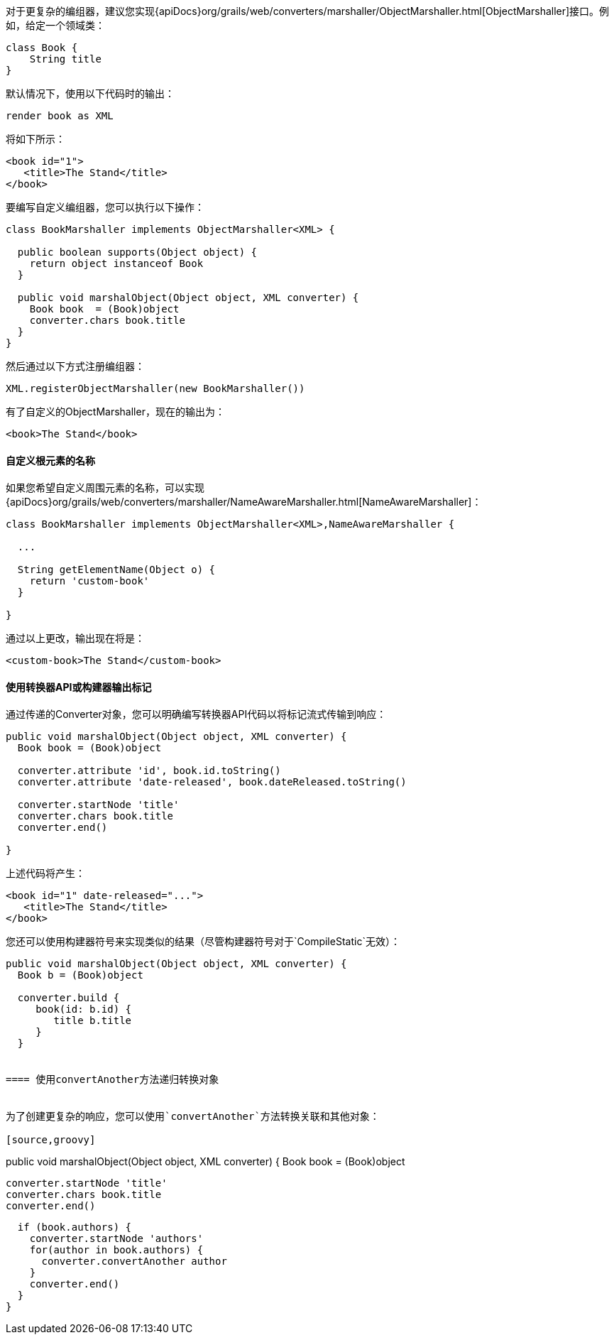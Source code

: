 对于更复杂的编组器，建议您实现{apiDocs}org/grails/web/converters/marshaller/ObjectMarshaller.html[ObjectMarshaller]接口。例如，给定一个领域类：

[source,groovy]
----
class Book {
    String title
}
----

默认情况下，使用以下代码时的输出：

[source,groovy]
----
render book as XML
----

将如下所示：

[source,xml]
----
<book id="1">
   <title>The Stand</title>
</book>
----

要编写自定义编组器，您可以执行以下操作：

[source,groovy]
----
class BookMarshaller implements ObjectMarshaller<XML> {

  public boolean supports(Object object) {
    return object instanceof Book
  }

  public void marshalObject(Object object, XML converter) {
    Book book  = (Book)object
    converter.chars book.title
  }
}
----

然后通过以下方式注册编组器：

[source,groovy]
----
XML.registerObjectMarshaller(new BookMarshaller())
----

有了自定义的ObjectMarshaller，现在的输出为：

[source,xml]
----
<book>The Stand</book>
----


==== 自定义根元素的名称


如果您希望自定义周围元素的名称，可以实现{apiDocs}org/grails/web/converters/marshaller/NameAwareMarshaller.html[NameAwareMarshaller]：

[source,groovy]
----
class BookMarshaller implements ObjectMarshaller<XML>,NameAwareMarshaller {

  ...

  String getElementName(Object o) {
    return 'custom-book'
  }

}
----

通过以上更改，输出现在将是：

[source,xml]
----
<custom-book>The Stand</custom-book>
----


==== 使用转换器API或构建器输出标记


通过传递的Converter对象，您可以明确编写转换器API代码以将标记流式传输到响应：

[source,groovy]
----
public void marshalObject(Object object, XML converter) {
  Book book = (Book)object

  converter.attribute 'id', book.id.toString()
  converter.attribute 'date-released', book.dateReleased.toString()

  converter.startNode 'title'
  converter.chars book.title
  converter.end()

}
----

上述代码将产生：

[source,xml]
----
<book id="1" date-released="...">
   <title>The Stand</title>
</book>
----

您还可以使用构建器符号来实现类似的结果（尽管构建器符号对于`CompileStatic`无效）：

[source,groovy]
----
public void marshalObject(Object object, XML converter) {
  Book b = (Book)object

  converter.build {
     book(id: b.id) {
        title b.title
     }
  }


==== 使用convertAnother方法递归转换对象


为了创建更复杂的响应，您可以使用`convertAnother`方法转换关联和其他对象：

[source,groovy]
----
public void marshalObject(Object object, XML converter) {
  Book book = (Book)object

  converter.startNode 'title'
  converter.chars book.title
  converter.end()

  if (book.authors) {
    converter.startNode 'authors'
    for(author in book.authors) {
      converter.convertAnother author
    }
    converter.end()
  }
}
----
